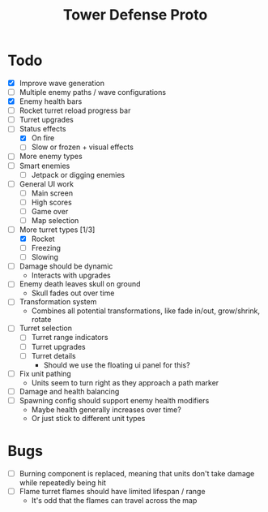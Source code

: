#+title: Tower Defense Proto

* Todo

- [X] Improve wave generation
- [ ] Multiple enemy paths / wave configurations
- [X] Enemy health bars
- [ ] Rocket turret reload progress bar
- [ ] Turret upgrades
- [-] Status effects
  - [X] On fire
  - [ ] Slow or frozen + visual effects
- [ ] More enemy types
- [ ] Smart enemies
  - [ ] Jetpack or digging enemies
- [ ] General UI work
  - [ ] Main screen
  - [ ] High scores
  - [ ] Game over
  - [ ] Map selection
- [-] More turret types [1/3]
  - [X] Rocket
  - [ ] Freezing
  - [ ] Slowing
- [ ] Damage should be dynamic
  - Interacts with upgrades
- [ ] Enemy death leaves skull on ground
  - Skull fades out over time
- [ ] Transformation system
  - Combines all potential transformations, like fade in/out, grow/shrink, rotate
- [ ] Turret selection
  - [ ] Turret range indicators
  - [ ] Turret upgrades
  - [ ] Turret details
    - Should we use the floating ui panel for this?
- [ ] Fix unit pathing
  - Units seem to turn right as they approach a path marker
- [ ] Damage and health balancing
- [ ] Spawning config should support enemy health modifiers
  - Maybe health generally increases over time?
  - Or just stick to different unit types

* Bugs

- [ ] Burning component is replaced, meaning that units don't take damage while repeatedly being hit
- [ ] Flame turret flames should have limited lifespan / range
  - It's odd that the flames can travel across the map
